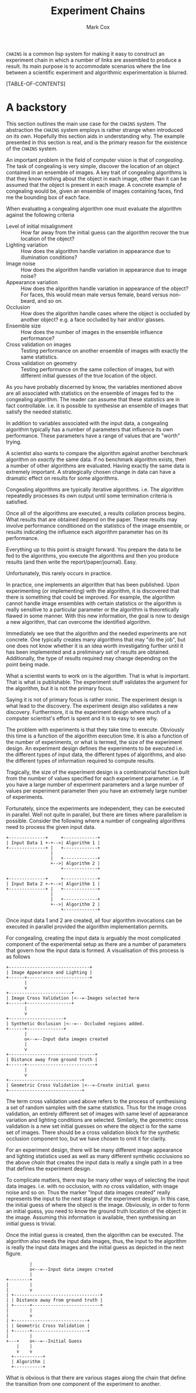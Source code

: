 #+TITLE: Experiment Chains
#+AUTHOR: Mark Cox

~CHAINS~ is a common lisp system for making it easy to construct an
experiment chain in which a number of links are assembled to produce a
result. Its main purpose is to accommodate scenarios where the line
between a scientific experiment and algorithmic experimentation is
blurred.

[TABLE-OF-CONTENTS]

* A backstory
This section outlines the main use case for the ~CHAINS~ system. The
abstraction the ~CHAINS~ system employs is rather strange when
introduced on its own. Hopefully this section aids in understanding
why. The example presented in this section is real, and is the primary
reason for the existence of the ~CHAINS~ system.

An important problem in the field of computer vision is that of
/congealing/. The task of congealing is very simple, discover the
location of an object contained in an ensemble of images. A key trait
of congealing algorithms is that they know nothing about the object in
each image, other than it can be assumed that the object is present in
each image. A concrete example of congealing would be, given an
ensemble of images containing faces, find me the bounding box of each
face.

When evaluating a congealing algorithm one must evaluate the algorithm
against the following criteria
- Level of initial misalignment :: How far away from the initial guess
     can the algorithm recover the true location of the object?
- Lighting variation :: How does the algorithm handle variation in
     appearance due to illumination conditions?
- Image noise :: How does the algorithm handle variation in appearance
                 due to image noise?
- Appearance variation :: How does the algorithm handle variation in
     appearance of the object? For faces, this would mean male versus
     female, beard versus non-beard, and so on.
- Occlusion :: How does the algorithm handle cases where the object is
               occluded by another object? e.g. a face occluded by
               hair and/or glasses.
- Ensemble size :: How does the number of images in the ensemble
                   influence performance?
- Cross validation on images :: Testing performance on another ensemble of
     images with exactly the same statistics.
- Cross validation on geometry :: Testing performance on the same
     collection of images, but with different initial guesses of the
     true location of the object.

As you have probably discerned by know, the variables mentioned above
are all associated with statistics on the ensemble of images fed to
the congealing algorithm. The reader can assume that these statistics
are in fact controllable. i.e. it is possible to synthesise an
ensemble of images that satisfy the needed statistic.

In addition to variables associated with the input data, a congealing
algorithm typically has a number of parameters that influence its own
performance. These parameters have a range of values that are "worth"
trying.

A scientist also wants to compare the algorithm against another
benchmark algorithm on /exactly/ the same data. If no benchmark
algorithm exists, then a number of other algorithms are
evaluated. Having exactly the same data is extremely important. A
strategically chosen change in data can have a dramatic effect on
results for some algorithms.

Congealing algorithms are typically iterative algorithms. i.e. The
algorithm repeatedly processes its own output until some termination
criteria is satisfied.

Once all of the algorithms are executed, a results collation process
begins. What results that are obtained depend on the paper. These
results may involve performance conditioned on the statistics of the
image ensemble, or results indicating the influence each algorithm
parameter has on its performance.

Everything up to this point is straight forward. You prepare the data
to be fed to the algorithms, you execute the algorithms and then you
produce results (and then write the report/paper/journal). Easy.

Unfortunately, this rarely occurs in practice. 

In practice, one implements an algorithm that has been published. Upon
experimenting (or implementing) with the algorithm, it is discovered
that there is something that could be improved. For example, the
algorithm cannot handle image ensembles with certain statistics or the
algorithm is really sensitive to a particular parameter or the
algorithm is theoretically flawed in some manner. With this new
information, the goal is now to design a new algorithm, that can
overcome the identified algorithm.

Immediately we see that the algorithm and the needed experiments are
not concrete. One typically creates many algorithms that may "do the
job", but one does not know whether it is an idea worth investigating
further until it has been implemented and a preliminary set of results
are obtained. Additionally, the type of results required may change
depending on the point being made.

What a scientist wants to work on is the algorithm. That is what is
important. That is what is publishable. The experiment stuff validates
the argument for the algorithm, but it is not the primary focus. 

Saying it is not of primary focus is rather ironic. The experiment
design is what lead to the discovery. The experiment design also
validates a new discovery. Furthermore, it is the experiment design
where much of a computer scientist's effort is spent and it is to easy
to see why.

The problem with experiments is that they take time to
execute. Obviously this time is a function of the algorithm execution
time. It is also a function of the number of experiments, or what is
termed, the size of the experiment design. An experiment design
defines the experiments to be executed i.e. the different types of
input data, the different types of algorithms, and also the different
types of information required to compute results.

Tragically, the size of the experiment design is a combinatorial
function built from the number of values specified for each experiment
parameter. i.e. If you have a large number of experiment parameters
and a large number of values per experiment parameter then you have an
extremely large number of experiments.

Fortunately, since the experiments are independent, they can be
executed in parallel. Well not quite in parallel, but there are times
where parallelism is possible. Consider the following where a number
of congealing algorithms need to process the given input data.
#+begin_src ditaa :file parallelism.png
+--------------+     +-------------+
| Input Data 1 +-+-->| Algorithm 1 |
+--------------+ |   +-------------+
                 |
                 |   +-------------+
                 +-->| Algorithm 2 |
                     +-------------+

+--------------+     +-------------+
| Input Data 2 +-+-->| Algorithm 1 |
+--------------+ |   +-------------+
                 |
                 |   +-------------+
                 +-->| Algorithm 2 |
                     +-------------+
#+end_src
Once input data 1 and 2 are created, all four algorithm invocations
can be executed in parallel provided the algorithm implementation
permits.

For congealing, creating the input data is arguably the most
complicated component of the experimental setup as there are a number
of parameters that govern how the input data is formed. A
visualisation of this process is as follows
#+begin_src ditaa :file input-data.png
  +-------------------------------+
  | Image Appearance and Lighting |
  +------+------------------------+
         | 
         v
  +------------------------+
  | Image Cross Validation |<--=-Images selected here
  +------+-----------------+
         |
         v
  +---------------------+
  | Synthetic Occlusion |<--=-- Occluded regions added.
  +------+--------------+
         | 
         o<--=--Input data images created
         |
         v         
  +---------------------------------+
  | Distance away from ground truth |
  +------+--------------------------+
         |
         v
  +----------------------------+
  | Geometric Cross Validation |<--=-Create initial guess
  +----------------------------+
#+end_src
The term cross validation used above refers to the process of
synthesising a set of random samples with the same statistics. Thus
for the image cross validation, an entirely different set of images
with same level of appearance variation and lighting conditions are
selected. Similarly, the geometric cross validation is a new set
initial guesses on where the object is for the same set of
images. There should be a cross validation block for the synthetic
occlusion component too, but we have chosen to omit it for clarity.

For an experiment design, there will be many different image
appearance and lighting statistics used as well as many different
synthetic occlusions so the above /chain/ that creates the input data
is really a single path in a tree that defines the experiment design.

To complicate matters, there may be many other ways of selecting the
input data images. i.e. with no occlusion, with no cross validation,
with image noise and so on. Thus the marker "Input data images
created" really represents the input to the next stage of the
experiment design. In this case, the initial guess of where the object
is the image. Obviously, in order to form an initial guess, you need
to know the ground truth location of the object in the image. Assuming
this information is available, then synthesising an initial guess is
trivial.

Once the initial guess is created, then the algorithm can be
executed. The algorithm also needs the input data images, thus, the
input to the algorithm is really the input data images and the initial
guess as depicted in the next figure.
#+begin_src ditaa :file algorithm-input.png
         |
         o<--=--Input data images created
         |
+--------+
|        |
|        v                                                  
| +---------------------------------+
| | Distance away from ground truth |
| +------+--------------------------+
|        | 
|        v
| +----------------------------+
| | Geometric Cross Validation |
| +------+---------------------+
|        |
+---+    o<--=--Initial Guess
    |    |
    v    v
  +-----------+
  | Algorithm |
  +-----------+
#+end_src

What is obvious is that there are various stages along the chain that
define the transition from one component of the experiment to another.
